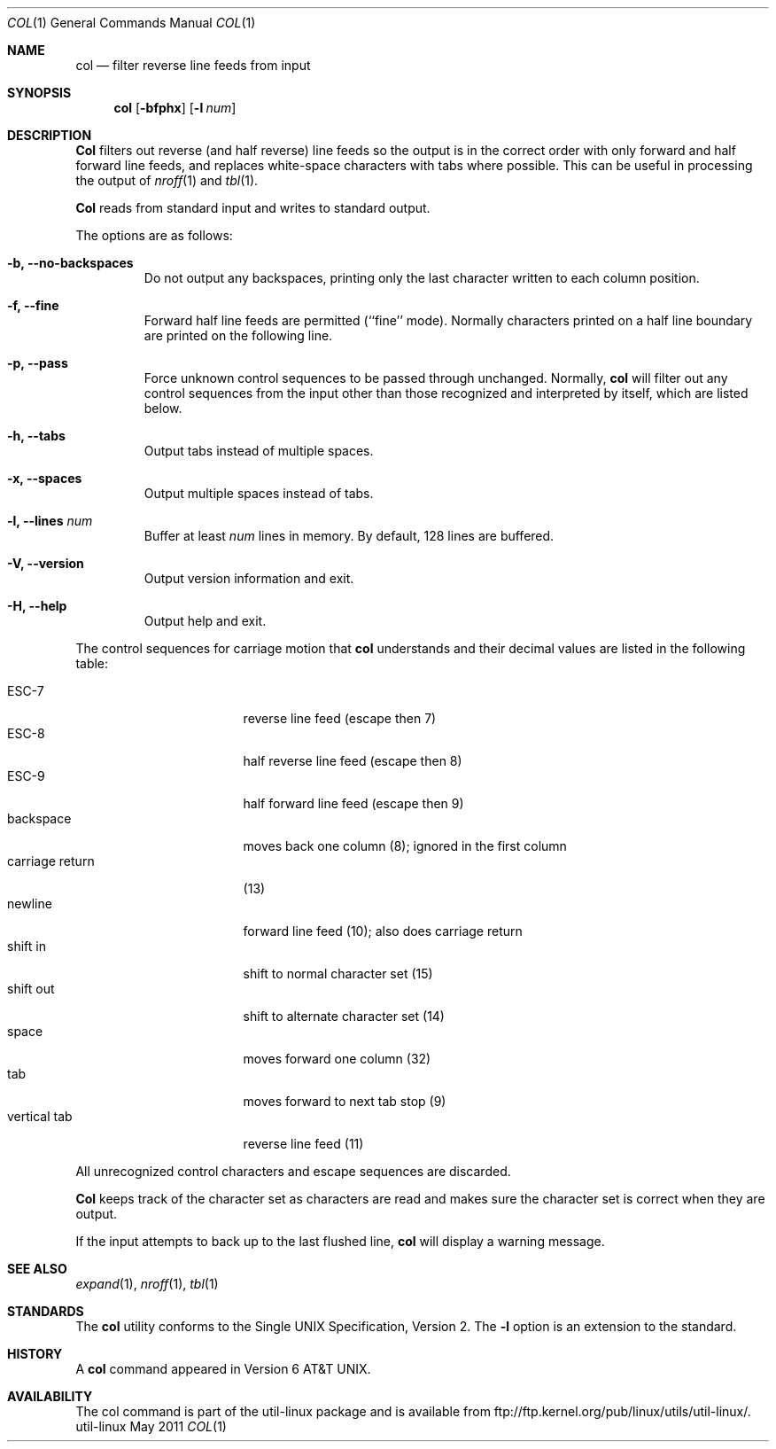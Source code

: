 .\" Copyright (c) 1990 The Regents of the University of California.
.\" All rights reserved.
.\"
.\" This code is derived from software contributed to Berkeley by
.\" Michael Rendell.
.\"
.\" Redistribution and use in source and binary forms, with or without
.\" modification, are permitted provided that the following conditions
.\" are met:
.\" 1. Redistributions of source code must retain the above copyright
.\"    notice, this list of conditions and the following disclaimer.
.\" 2. Redistributions in binary form must reproduce the above copyright
.\"    notice, this list of conditions and the following disclaimer in the
.\"    documentation and/or other materials provided with the distribution.
.\" 3. All advertising materials mentioning features or use of this software
.\"    must display the following acknowledgement:
.\"	This product includes software developed by the University of
.\"	California, Berkeley and its contributors.
.\" 4. Neither the name of the University nor the names of its contributors
.\"    may be used to endorse or promote products derived from this software
.\"    without specific prior written permission.
.\"
.\" THIS SOFTWARE IS PROVIDED BY THE REGENTS AND CONTRIBUTORS ``AS IS'' AND
.\" ANY EXPRESS OR IMPLIED WARRANTIES, INCLUDING, BUT NOT LIMITED TO, THE
.\" IMPLIED WARRANTIES OF MERCHANTABILITY AND FITNESS FOR A PARTICULAR PURPOSE
.\" ARE DISCLAIMED.  IN NO EVENT SHALL THE REGENTS OR CONTRIBUTORS BE LIABLE
.\" FOR ANY DIRECT, INDIRECT, INCIDENTAL, SPECIAL, EXEMPLARY, OR CONSEQUENTIAL
.\" DAMAGES (INCLUDING, BUT NOT LIMITED TO, PROCUREMENT OF SUBSTITUTE GOODS
.\" OR SERVICES; LOSS OF USE, DATA, OR PROFITS; OR BUSINESS INTERRUPTION)
.\" HOWEVER CAUSED AND ON ANY THEORY OF LIABILITY, WHETHER IN CONTRACT, STRICT
.\" LIABILITY, OR TORT (INCLUDING NEGLIGENCE OR OTHERWISE) ARISING IN ANY WAY
.\" OUT OF THE USE OF THIS SOFTWARE, EVEN IF ADVISED OF THE POSSIBILITY OF
.\" SUCH DAMAGE.
.\"
.\"     @(#)col.1	6.8 (Berkeley) 6/17/91
.\"
.Dd May 2011
.Dt COL 1
.Os util-linux
.Sh NAME
.Nm col
.Nd filter reverse line feeds from input
.Sh SYNOPSIS
.Nm col
.Op Fl bfphx
.Op Fl l Ar num
.Sh DESCRIPTION
.Nm Col
filters out reverse (and half reverse) line feeds so the output is
in the correct order with only forward and half forward line
feeds, and replaces white-space characters with tabs where possible.
This can be useful in processing the output of
.Xr nroff 1
and
.Xr tbl  1 .
.Pp
.Nm Col
reads from standard input and writes to standard output.
.Pp
The options are as follows:
.Bl -tag -width "-lnum"
.It Fl b, Fl Fl no-backspaces
Do not output any backspaces, printing only the last character
written to each column position.
.It Fl f, Fl Fl fine
Forward half line feeds are permitted (``fine'' mode).
Normally characters printed on a half line boundary are printed
on the following line.
.It Fl p, Fl Fl pass
Force unknown control sequences to be passed through unchanged.
Normally,
.Nm col
will filter out any control sequences from the input other than those
recognized and interpreted by itself, which are listed below.
.It Fl h, Fl Fl tabs
Output tabs instead of multiple spaces.
.It Fl x, Fl Fl spaces
Output multiple spaces instead of tabs.
.It Fl l, Fl Fl lines Ar num
Buffer at least
.Ar num
lines in memory.
By default, 128 lines are buffered.
.It Fl V, Fl Fl version
Output version information and exit.
.It Fl H, Fl Fl help
Output help and exit.
.El
.Pp
The control sequences for carriage motion that
.Nm col
understands and their decimal values are listed in the following
table:
.Pp
.Bl -tag -width "carriage return" -compact
.It ESC\-7
reverse line feed (escape then 7)
.It ESC\-8
half reverse line feed (escape then 8)
.It ESC\-9
half forward line feed (escape then 9)
.It backspace
moves back one column (8); ignored in the first column
.It carriage return
(13)
.It newline
forward line feed (10); also does carriage return
.It shift in
shift to normal character set (15)
.It shift out
shift to alternate character set (14)
.It space
moves forward one column (32)
.It tab
moves forward to next tab stop (9)
.It vertical tab
reverse line feed (11)
.El
.Pp
All unrecognized control characters and escape sequences are
discarded.
.Pp
.Nm Col
keeps track of the character set as characters are read and makes
sure the character set is correct when they are output.
.Pp
If the input attempts to back up to the last flushed line,
.Nm col
will display a warning message.
.Sh SEE ALSO
.Xr expand 1 ,
.Xr nroff 1 ,
.Xr tbl 1
.Sh STANDARDS
The
.Nm col
utility conforms to the Single UNIX Specification, Version 2. The
.Fl l
option is an extension to the standard.
.Sh HISTORY
A
.Nm col
command
appeared in Version 6 AT&T UNIX.
.Sh AVAILABILITY
The col command is part of the util-linux package and is available from
ftp://ftp.kernel.org/pub/linux/utils/util-linux/.
